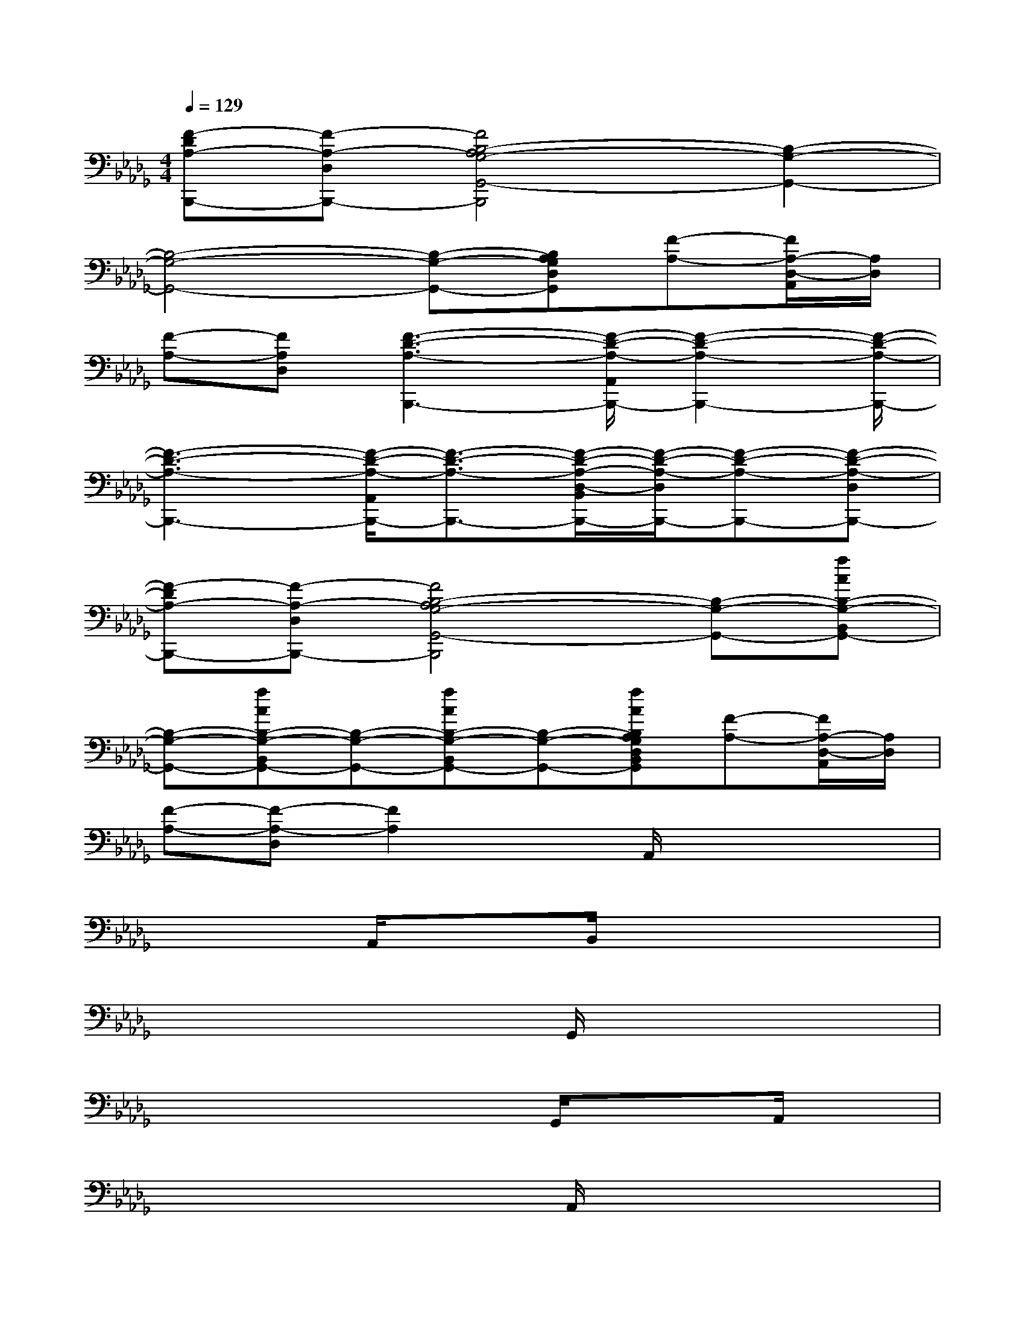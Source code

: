 X:1
T:
M:4/4
L:1/8
Q:1/4=129
K:Db%5flats
V:1
[F-DA,-B,,,-][F-A,-D,B,,,-][F4B,4-A,4G,4-G,,4-B,,,4][B,2-G,2-G,,2-]|
[B,4-G,4-G,,4-][B,-G,-G,,-][B,A,G,D,G,,][F-A,-][F/2A,/2-D,/2-A,,/2][A,/2D,/2]|
[F-A,-][FA,D,][F3-D3-A,3-B,,,3-][F/2-D/2-A,/2-A,,/2B,,,/2-][F2-D2-A,2-B,,,2-][F/2-D/2-A,/2-B,,,/2-]|
[F3-D3-A,3-B,,,3-][F/2-D/2-A,/2-A,,/2B,,,/2-][F3/2-D3/2-A,3/2-B,,,3/2-][F/2-D/2-A,/2-D,/2-B,,/2B,,,/2-][F/2-D/2-A,/2-D,/2B,,,/2-][F-D-A,-B,,,-][F-D-A,-D,B,,,-]|
[F-DA,-B,,,-][F-A,-D,B,,,-][F4B,4-A,4G,4-G,,4-B,,,4][B,-G,-G,,-][fAB,-G,-B,,G,,-]|
[B,-G,-G,,-][fAB,-G,-B,,G,,-][B,-G,-G,,-][fAB,-G,-B,,G,,-][B,-G,-G,,-][fAB,A,G,D,B,,G,,][F-A,-][F/2A,/2-D,/2-A,,/2][A,/2D,/2]|
[F-A,-][F-A,-D,][F2A,2]xA,,/2x2x/2|
x3A,,/2x3/2B,,/2x2x/2|
x4xG,,/2x2x/2|
x4xG,,/2x3/2A,,/2x/2|
x4xA,,/2x2x/2|
x3A,,/2x3/2B,,/2x2x/2|
x4xG,,/2x2x/2|
x4xG,,/2x3/2A,,/2x/2|
x4[FD]A,,/2x/2[FD]x|
B,D3/2x/2A,,/2x3/2[B,/2B,,/2]x/2[FD]x